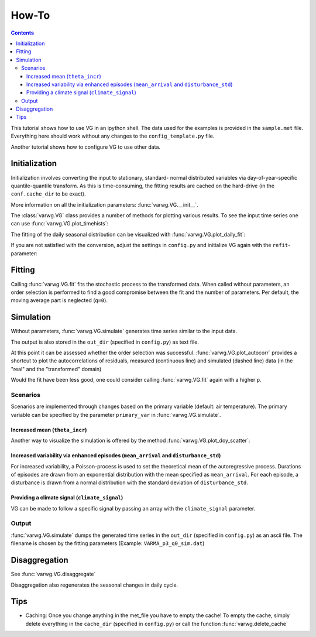 How-To
######

.. Contents::

This tutorial shows how to use VG in an ipython shell. The data used for the examples is provided in the ``sample.met`` file. Everything here should work without any changes to the ``config_template.py`` file.

Another tutorial shows how to configure VG to use other data.

Initialization
**************

.. ipython:: :okwarning:

    In [1]: import varwg as vg
    
    In [2]: my_vg = vg.VG(("theta", "Qsw", "ILWR", "rh", "u", "v"))

Initialization involves converting the input to stationary, standard- normal distributed variables via day-of-year-specific quantile-quantile transform. As this is time-consuming, the fitting results are cached on the hard-drive (in the ``conf.cache_dir`` to be exact).

More information on all the initialization parameters: :func:`varwg.VG.__init__`.

The :class:`varwg.VG` class provides a number of methods for plotting various results. To see the input time series one can use :func:`varwg.VG.plot_timehists`:

.. ipython:: :okwarning:

    @savefig meteogram.png
    In [3]: figs, axes = my_vg.plot_meteogram_daily(figsize=(8, 6))

The fitting of the daily seasonal distribution can be visualized with :func:`varwg.VG.plot_daily_fit`:

.. ipython:: :okwarning:

    # the plot_quantiles and plot_fourier parameters can be omitted in order to
    # get more information on the fitting.
    @savefig seasonal_fit_theta.png
    In [3]: my_vg.plot_daily_fit("theta", plot_quantiles=False, plot_fourier=False)
     
    # if the fit is good, the histogram of the quantiles should be roughly
    # uniformly distributed
    @savefig seasonal_fit_theta_quantiles.png
    In [4]: my_vg.plot_daily_fit("theta", plot_fourier=False)

If you are not satisfied with the conversion, adjust the settings in ``config.py`` and initialize VG again with the ``refit``-parameter:

.. ipython:: :okwarning:

    In [3]: my_vg = vg.VG(("theta", "Qsw", "ILWR", "rh", "u", "v"), refit="ILWR", verbose=False)
    
    # you can also supply multiple variables to refit
    In [4]: my_vg = vg.VG(("theta", "Qsw", "ILWR", "rh", "u", "v"), refit=("ILWR", "rh"), verbose=False) 

Fitting
*******

Calling :func:`varwg.VG.fit` fits the stochastic process to the transformed data. When called without parameters, an order selection is performed to find a good compromise between the fit and the number of parameters. Per default, the moving average part is neglected (``q=0``).

.. ipython:: :okwarning:

    In [3]: my_vg.fit()

    # the autoregressive order can be fixed like this
    In [7]: my_vg.fit(3)

Simulation
**********

Without parameters, :func:`varwg.VG.simulate` generates time series similar to the input data.

.. ipython:: :okwarning:

    In [8]: times_out, sim_data = my_vg.simulate()

The output is also stored in the ``out_dir`` (specified in ``config.py``) as text file.

At this point it can be assessed whether the order selection was successful. :func:`varwg.VG.plot_autocorr` provides a shortcut to plot the autocorrelations of residuals, measured (continuous line) and simulated (dashed line) data (in the "real" and the "transformed" domain)

.. ipython:: :okwarning:

    # in a real ipython shell one call to plot_autocorr suffices. here i have
    # to hack to get all figures
    @savefig autocorr_stale_1.png
    In [9]: figs = my_vg.plot_autocorr()

    @savefig autocorr_stale_2.png
    In [9]: vg.plt.figure(5)
    
Would the fit have been less good, one could consider calling :func:`varwg.VG.fit` again with a higher ``p``.

Scenarios
=========

Scenarios are implemented through changes based on the primary variable (default: air temperature). The primary variable can be specified by the parameter ``primary_var`` in :func:`varwg.VG.simulate`.

Increased mean (``theta_incr``)
-------------------------------

.. ipython:: :okwarning:
    
    In [9]: times_out, sim_data = my_vg.simulate(theta_incr=4)
    
    # we can display the result like we did above with the input data
    @savefig meteogram_sim_theta.png
    In [10]: figs, axes = my_vg.plot_meteogram_daily()

Another way to visualize the simulation is offered by the method :func:`varwg.VG.plot_doy_scatter`:

.. ipython:: :okwarning:

    @savefig doy_scatter_theta.png
    In [12]: my_vg.plot_doy_scatter("theta", figsize=(8, 4))


Increased variability via enhanced episodes (``mean_arrival`` and ``disturbance_std``)
--------------------------------------------------------------------------------------

For increased variability, a Poisson-process is used to set the theoretical mean of the autoregressive process. Durations of episodes are drawn from an exponential distribution with the mean specified as ``mean_arrival``. For each episode, a disturbance is drawn from a normal distribution with the standard deviation of ``disturbance_std``.

.. ipython:: :okwarning:
    
    In [11]: times_out, sim_data = my_vg.simulate(mean_arrival=7, disturbance_std=4)


Providing a climate signal (``climate_signal``)
-----------------------------------------------

VG can be made to follow a specific signal by passing an array with the ``climate_signal`` parameter.

Output
======

:func:`varwg.VG.simulate` dumps the generated time series in the ``out_dir`` (specified in ``config.py``) as an ascii file. The filename is chosen by the fitting parameters (Example: ``VARMA_p3_q0_sim.dat``)

Disaggregation
**************

See :func:`varwg.VG.disaggregate`

.. ipython:: :okwarning:

    In [12]: times_dis, sim_dis = my_vg.disaggregate(("Qsw", "u", "v"))

Disaggregation also regenerates the seasonal changes in daily cycle.

.. ipython:: :okwarning:

    @savefig daily_cycles.png
    In [13]: fig, axes = my_vg.plot_daily_cycles("Qsw")

Tips
****

- Caching: Once you change anything in the met_file you have to empty the cache! To empty the cache, simply delete everything in the ``cache_dir`` (specified in ``config.py``) or call the function :func:`varwg.delete_cache`
